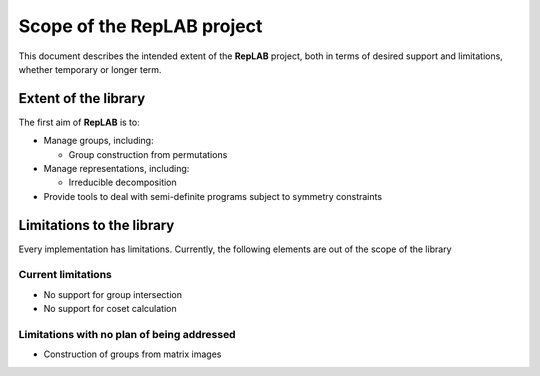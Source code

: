 Scope of the RepLAB project
===========================

This document describes the intended extent of the **RepLAB** project,
both in terms of desired support and limitations, whether temporary or
longer term.

Extent of the library
---------------------

The first aim of **RepLAB** is to:

-  Manage groups, including:

   -  Group construction from permutations

-  Manage representations, including:

   -  Irreducible decomposition

-  Provide tools to deal with semi-definite programs subject to symmetry
   constraints

Limitations to the library
--------------------------

Every implementation has limitations. Currently, the following elements
are out of the scope of the library

Current limitations
~~~~~~~~~~~~~~~~~~~

-  No support for group intersection
-  No support for coset calculation

Limitations with no plan of being addressed
~~~~~~~~~~~~~~~~~~~~~~~~~~~~~~~~~~~~~~~~~~~

-  Construction of groups from matrix images
